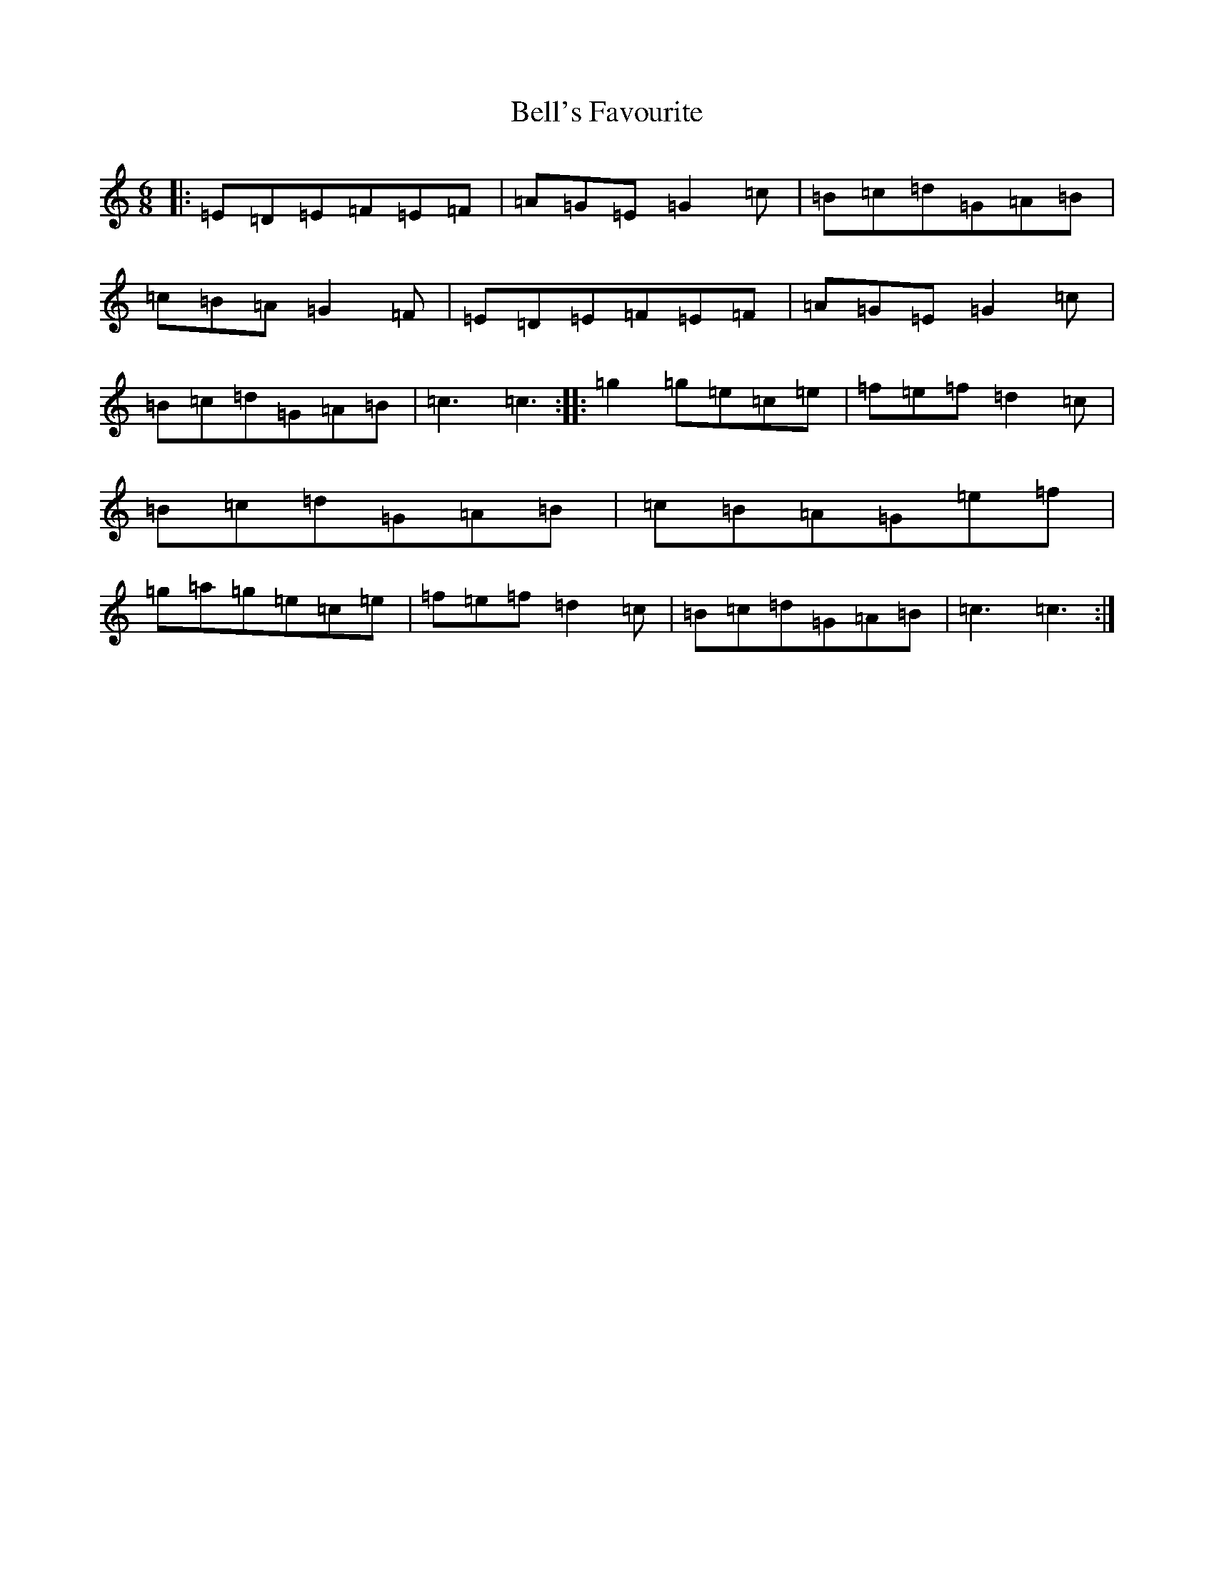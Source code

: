 X: 1675
T: Bell's Favourite
S: https://thesession.org/tunes/1152#setting1152
R: jig
M:6/8
L:1/8
K: C Major
|:=E=D=E=F=E=F|=A=G=E=G2=c|=B=c=d=G=A=B|=c=B=A=G2=F|=E=D=E=F=E=F|=A=G=E=G2=c|=B=c=d=G=A=B|=c3=c3:||:=g2=g=e=c=e|=f=e=f=d2=c|=B=c=d=G=A=B|=c=B=A=G=e=f|=g=a=g=e=c=e|=f=e=f=d2=c|=B=c=d=G=A=B|=c3=c3:|